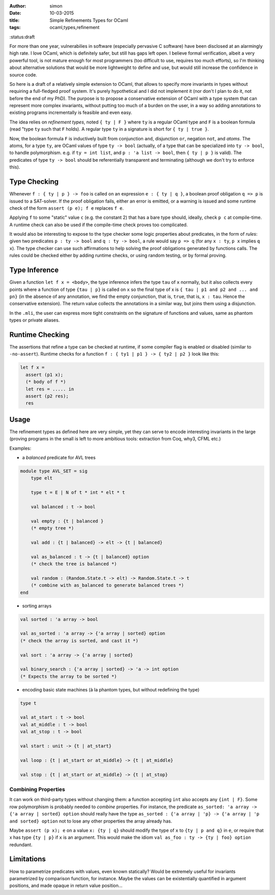 :author: simon
:date: 10-03-2015
:title: Simple Refinements Types for OCaml
:tags: ocaml,types,refinement
:status:draft

For more than one year, vulnerabilies in software (especially pervasive C software)
have been disclosed at an alarmingly high rate. I love OCaml, which is definitely
safer, but still has gaps left open. I believe formal verification, albeit
a very powerful tool, is not mature enough for most programmers (too difficult
to use, requires too much efforts), so I'm thinking about alternative solutions
that would be more lightweight to define and use, but would still increase the
confidence in source code.

So here is a draft of a relatively simple extension to OCaml,
that allows to specify more
invariants in types without requiring a full-fledged proof system. It's purely
hypothetical and I did not implement it (nor don't I plan to do it, not before
the end of my PhD). The purpose is to propose a conservative extension of OCaml
with a type system that can represent more complex invariants, without putting
too much of a burden on the user, in a way so adding annotations to existing
programs incrementally  is feasible and even easy.

The idea relies on *refinement types*, noted ``{ ty | F }`` where ``ty`` is
a regular OCaml type and ``F`` is a boolean formula (read "type ``ty``
such that ``F`` holds). A regular type ``ty`` in a signature is short for ``{ ty | true }``.

Now, the boolean formula ``F`` is inductively built from conjunction ``and``,
disjunction ``or``, negation ``not``, and *atoms*. The atoms, for a
type ``ty``, are OCaml values of type ``ty -> bool`` (actually, of a type
that can be specialized into ``ty -> bool``, to handle polymorphism.
e.g. if ``ty = int list``, and ``p : 'a list -> bool``, then ``{ ty | p }`` is valid). The
predicates of type ``ty -> bool`` should be referentially transparent and
terminating (although we don't try to enforce this).

Type Checking
-------------

Whenever ``f : { ty | p } -> foo`` is called on an expression ``e : { ty | q }``,
a boolean proof obligation ``q => p`` is issued to a SAT-solver. If the
proof obligation fails, either an error is emitted, or a warning is
issued and some runtime check of the form ``assert (p e); f e``
replaces ``f e``.

Applying ``f`` to some "static" value ``c`` (e.g. the constant 2) that has
a bare type should, ideally, check ``p c`` at compile-time. A runtime check
can also be used if the compile-time check proves too complicated.

It would also be interesting to expose to the type checker some
logic properties about predicates, in the form of *rules*: given
two predicates ``p : ty -> bool`` and ``q : ty -> bool``,
a rule would say ``p => q`` (for any ``x : ty``, ``p x`` implies ``q x``). The
type checker can use such affirmations to help
solving the proof obligations generated by functions calls. The rules
could be checked either by adding runtime checks, or using random testing,
or by formal proving.

Type Inference
--------------

Given a function ``let f x = <body>``, the type inference
infers the type ``tau`` of ``x`` normally, but it also collects
every points where a function of type ``{tau | p}`` is called on ``x``
so the final type of x is ``{ tau | p1 and p2 and ... and pn}`` (in the
absence of any annotation, we find the empty conjunction, that is, ``true``,
that is, ``x : tau``. Hence the conservative extension).
The return value collects the annotations in a similar way, but joins
them using a disjunction.

In the ``.mli``, the user can express more tight constraints on the
signature of functions and values, same as phantom types or
private aliases.

Runtime Checking
----------------

The assertions that refine a type can be checked at runtime, if some compiler
flag is enabled or disabled (similar to ``-no-assert``). Runtime checks
for a function ``f : { ty1 | p1 } -> { ty2 | p2 }`` look like this:

.. code-block:: ocaml

   let f x =
     assert (p1 x);
     (* body of f *)
     let res = ..... in
     assert (p2 res);
     res

Usage
-----

The refinement types as defined here are very simple, yet they can serve to
encode interesting invariants in the large (proving programs in the small
is left to more ambitious tools: extraction from Coq, why3, CFML etc.)

Examples:

- a *balanced* predicate for AVL trees

.. code-block:: ocaml

   module type AVL_SET = sig
       type elt

       type t = E | N of t * int * elt * t

       val balanced : t -> bool

       val empty : {t | balanced }
       (* empty tree *)

       val add : {t | balanced} -> elt -> {t | balanced}

       val as_balanced : t -> {t | balanced} option
       (* check the tree is balanced *)

       val random : (Random.State.t -> elt) -> Random.State.t -> t
       (* combine with as_balanced to generate balanced trees *)
   end

- sorting arrays

.. code-block:: ocaml

   val sorted : 'a array -> bool

   val as_sorted : 'a array -> {'a array | sorted} option
   (* check the array is sorted, and cast it *)

   val sort : 'a array -> {'a array | sorted}

   val binary_search : {'a array | sorted} -> 'a -> int option
   (* Expects the array to be sorted *)

- encoding basic state machines (à la phantom types, but without redefining
  the type)

.. code-block:: ocaml

   type t

   val at_start : t -> bool
   val at_middle : t -> bool
   val at_stop : t -> bool

   val start : unit -> {t | at_start}

   val loop : {t | at_start or at_middle} -> {t | at_middle}

   val stop : {t | at_start or at_middle} -> {t | at_stop}

Combining Properties
~~~~~~~~~~~~~~~~~~~~

It can work on third-party types without changing them: a function
accepting ``int`` also accepts any ``{int | F}``. Some row polymorphism
is probably needed to *combine* properties. For instance, the predicate
``as_sorted: 'a array -> {'a array | sorted} option`` should really
have the type ``as_sorted : {'a array | 'p} -> {'a array | 'p and sorted} option``
not to lose any other properties the array already has.

Maybe ``assert (p x); e`` on a value ``x: {ty | q}`` should modify the
type of ``x`` to ``{ty | p and q}`` in ``e``, or require
that x has type ``{ty | p}`` if ``x`` is an argument. This would make
the idiom ``val as_foo : ty -> {ty | foo} option`` redundant.

Limitations
-----------

How to parametrize predicates with values, even known statically? Would
be extremely useful for invariants parametrized by comparison function,
for instance. Maybe the values can be existentially quantified in argument
positions, and made opaque in return value position…


